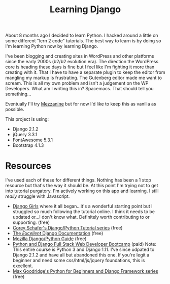 #+TITLE: Learning Django
About 8 months ago I decided to learn Python. I hacked around a little on some different "lern 2 code" tutorials. The best way to learn is by doing so I'm learning Python now by learning Django. 

I've been blogging and creating sites in WordPress and other platforms since the early 2000s (b2/b2 evolution era). The direction the WordPress core is heading these days is fine but I feel like I'm fighting it more than creating with it. That I have to have a separate plugin to keep the editor from mangling my markup is frustrating. The Gutenberg editor made me want to scream. This is all my own problem and isn't a judgement on the WP Developers. What am I writing this in? Spacemacs. That should tell you something...

Eventually I'll try [[http://mezzanine.jupo.org/][Mezzanine]] but for now I'd like to keep this as vanilla as possible. 

This project is using:

- Django 2.1.2
- jQuery 3.3.1
- FontAwesome 5.3.1
- Bootstrap 4.1.3

* Resources
I've used each of these for different things. Nothing has been a 1 stop resource but that's the way it should be. At this point I'm trying not to get into tutorial purgatory. I'm actively working on this app and learning. I still /really/ struggle with Javascript.  
+ [[https://djangogirls.com][Django Girls]] where it all began...it's a wonderful starting point but I struggled so much following the tutorial online. I think it needs to be updated or...I don't know what. Definitely worth contributing to or supporting. (free)
+ [[https://www.youtube.com/playlist?list=PL-osiE80TeTtoQCKZ03TU5fNfx2UY6U4p][Corey Schafer's Django/Python Tutorial series]] (free)
+ [[https://docs.djangoproject.com/][The /Excellent/ Django Documentation]] (free)
+ [[https://developer.mozilla.org/en-US/docs/Learn/Server-side/Django][Mozilla Django/Python Guide]] (free)
+ [[https://www.udemy.com/python-and-django-full-stack-web-developer-bootcamp/][Python and Django Full Stack Web Developer Bootcamp]] (paid) Note: This entire course is Python 3 and Django 1.11. I've since udpated to Django 2.1.2 and have all but abandoned this one. If you're legit a beginner and need some css/html/js/jquery foundations, this is excellent.
+ [[https://www.youtube.com/channel/UCAx4nmhI7S1RcPiaG-Uw0tg][Max Goodridge's Python for Beginners and Django Framework series]] (free)
